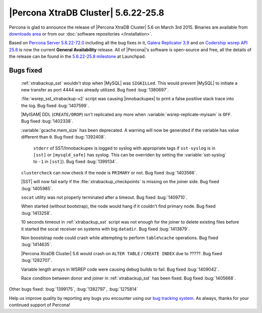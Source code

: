 .. rn:: 5.6.22-25.8

======================================
 |Percona XtraDB Cluster| 5.6.22-25.8 
======================================

Percona is glad to announce the release of |Percona XtraDB Cluster| 5.6 on March 3rd 2015. Binaries are available from `downloads area <http://www.percona.com/downloads/Percona-XtraDB-Cluster-56/release-5.6.22-25.8/>`_ or from our :doc:`software repositories </installation>`.

Based on `Percona Server 5.6.22-72.0 <http://www.percona.com/doc/percona-server/5.6/release-notes/Percona-Server-5.6.22-72.0.html>`_ including all the bug fixes in it, `Galera Replicator 3.9 <https://github.com/codership/galera/issues?q=milestone%3A25.3.9>`_ and on `Codership wsrep API 25.8 <https://launchpad.net/codership-mysql/+milestone/5.6.21-25.8>`_ is now the current **General Availability** release. All of |Percona|'s software is open-source and free, all the details of the release can be found in the `5.6.22-25.8 milestone <https://launchpad.net/percona-xtradb-cluster/+milestone/5.6.22-25.8>`_ at Launchpad.

Bugs fixed 
==========

 :ref:`xtrabackup_sst` wouldn't stop when |MySQL| was ``SIGKILLed``. This would prevent |MySQL| to initiate a new transfer as port 4444 was already utilized. Bug fixed :bug:`1380697`.

 :file:`wsrep_sst_xtrabackup-v2` script was causing |innobackupex| to print a false positive stack trace into the log. Bug fixed :bug:`1407599`.

 |MyISAM| DDL (``CREATE/DROP``) isn't replicated any more when :variable:`wsrep-replicate-myisam` is ``OFF``. Bug fixed :bug:`1402338`.

 :variable:`gcache.mem_size` has been deprecated. A warning will now be generated if the variable has value different than ``0``. Bug fixed :bug:`1392408`.

  ``stderr`` of SST/Innobackupex is logged to syslog with appropriate tags if ``sst-syslog`` is in ``[sst]`` or ``[mysqld_safe]`` has syslog. This can be overriden by setting the :variable:`sst-syslog` to ``-1`` in ``[sst]``). Bug fixed :bug:`1399134`.

 ``clustercheck`` can now check if the node is ``PRIMARY`` or not. Bug fixed :bug:`1403566`.

 |SST| will now fail early if the :file:`xtrabackup_checkpoints` is missing on the joiner side. Bug fixed :bug:`1405985`.

 ``socat`` utility was not properly terminated after a timeout. Bug fixed :bug:`1409710`.

 When started (without bootstrap), the node would hang if it couldn't find primary node. Bug fixed :bug:`1413258`.

 10 seconds timeout in :ref:`xtrabackup_sst` script was not enough for the joiner to delete existing files before it started the socat receiver on systems with big ``datadir``. Bug fixed :bug:`1413879`.

 Non booststrap node could crash while attempting to perform ``table%cache`` operations. Bug fixed :bug:`1414635`.

 |Percona XtraDB Cluster| 5.6 would crash on ``ALTER TABLE`` / ``CREATE INDEX`` due to ?????. Bug fixed :bug:`1282707`.

 Variable length arrays in WSREP code were causing debug builds to fail. Bug fixed :bug:`1409042`.

 Race condition between donor and joiner in :ref:`xtrabackup_sst` has been fixed. Bug fixed :bug:`1405668`.

Other bugs fixed: :bug:`1399175`, :bug:`1382797`, :bug:`1275814` 

Help us improve quality by reporting any bugs you encounter using our `bug tracking system <https://bugs.launchpad.net/percona-xtradb-cluster/+filebug>`_. As always, thanks for your continued support of Percona!

